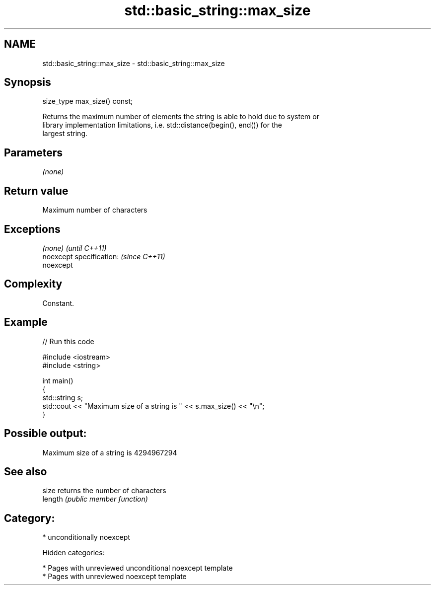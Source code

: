 .TH std::basic_string::max_size 3 "2018.03.28" "http://cppreference.com" "C++ Standard Libary"
.SH NAME
std::basic_string::max_size \- std::basic_string::max_size

.SH Synopsis
   size_type max_size() const;

   Returns the maximum number of elements the string is able to hold due to system or
   library implementation limitations, i.e. std::distance(begin(), end()) for the
   largest string.

.SH Parameters

   \fI(none)\fP

.SH Return value

   Maximum number of characters

.SH Exceptions

   \fI(none)\fP                  \fI(until C++11)\fP
   noexcept specification: \fI(since C++11)\fP
   noexcept

.SH Complexity

   Constant.

.SH Example

   
// Run this code

 #include <iostream>
 #include <string>

 int main()
 {
     std::string s;
     std::cout << "Maximum size of a string is " << s.max_size() << "\\n";
 }

.SH Possible output:

 Maximum size of a string is 4294967294

.SH See also

   size   returns the number of characters
   length \fI(public member function)\fP

.SH Category:

     * unconditionally noexcept

   Hidden categories:

     * Pages with unreviewed unconditional noexcept template
     * Pages with unreviewed noexcept template
